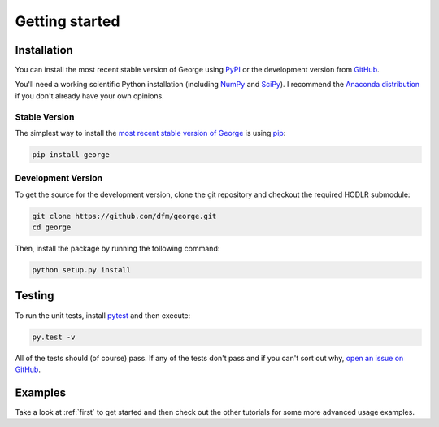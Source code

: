 .. _quickstart:

Getting started
===============

Installation
------------

You can install the most recent stable version of George using `PyPI
<#stable>`_ or the development version from `GitHub
<https://github.com/dfm/george>`_.

You'll need a working scientific Python installation (including `NumPy
<http://www.numpy.org/>`_ and `SciPy <http://www.scipy.org/>`_).
I recommend the `Anaconda distribution <http://continuum.io/downloads>`_ if
you don't already have your own opinions.

.. _stable:

Stable Version
++++++++++++++

The simplest way to install the `most recent stable version of George
<https://pypi.python.org/pypi/george>`_ is using `pip
<http://pip.readthedocs.org/>`_:

.. code-block:: bash

    pip install george


.. _dev:

Development Version
+++++++++++++++++++

To get the source for the development version, clone the git repository and
checkout the required HODLR submodule:

.. code-block:: bash

    git clone https://github.com/dfm/george.git
    cd george

Then, install the package by running the following command:

.. code-block:: bash

    python setup.py install

Testing
-------

To run the unit tests, install `pytest <http://doc.pytest.org/>`_ and then
execute:

.. code-block:: bash

    py.test -v

All of the tests should (of course) pass.
If any of the tests don't pass and if you can't sort out why, `open an issue
on GitHub <https://github.com/dfm/george/issues>`_.

Examples
--------

Take a look at :ref:`first` to get started and then check out the other
tutorials for some more advanced usage examples.
